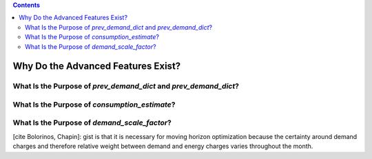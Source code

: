 .. contents::

.. _why-advanced:

***********************************
Why Do the Advanced Features Exist?
***********************************

.. _why-prev-consumption:

What Is the Purpose of `prev_demand_dict` and `prev_demand_dict`?
=================================================================


.. _why-consumption-est:

What Is the Purpose of `consumption_estimate`?
==============================================


.. _why-scale-demand:

What Is the Purpose of `demand_scale_factor`?
=============================================

[cite Bolorinos, Chapin]: gist is that it is necessary for moving horizon optimization 
because the certainty around demand charges and therefore relative weight between demand and energy charges
varies throughout the month.